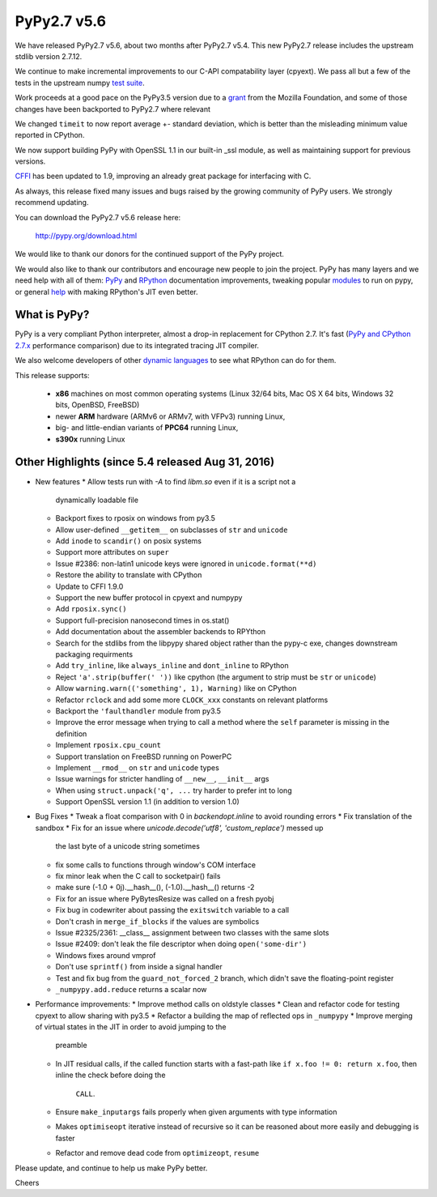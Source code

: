 ============
PyPy2.7 v5.6
============

We have released PyPy2.7 v5.6, about two months after PyPy2.7 v5.4.
This new PyPy2.7 release includes the upstream stdlib version 2.7.12.

We continue to make incremental improvements to our C-API
compatability layer (cpyext). We pass all but a few of the tests in the
upstream numpy `test suite`_. 

Work proceeds at a good pace on the PyPy3.5
version due to a grant_ from the Mozilla Foundation, and some of those
changes have been backported to PyPy2.7 where relevant

We changed ``timeit`` to now report average +- standard deviation, which is
better than the misleading minimum value reported in CPython.

We now support building PyPy with OpenSSL 1.1 in our built-in _ssl module, as
well as maintaining support for previous versions.

CFFI_ has been updated to 1.9, improving an already great package for
interfacing with C.

As always, this release fixed many issues and bugs raised by the
growing community of PyPy users. We strongly recommend updating.

You can download the PyPy2.7 v5.6 release here:

    http://pypy.org/download.html

We would like to thank our donors for the continued support of the PyPy
project.

We would also like to thank our contributors and
encourage new people to join the project. PyPy has many
layers and we need help with all of them: `PyPy`_ and `RPython`_ documentation
improvements, tweaking popular `modules`_ to run on pypy, or general `help`_
with making RPython's JIT even better.

.. _`test suite`: https://bitbucket.org/pypy/pypy/wiki/Adventures%20in%20cpyext%20compatibility
.. _CFFI: https://cffi.readthedocs.io/latest/whatsnew.html
.. _grant: https://morepypy.blogspot.com/2016/08/pypy-gets-funding-from-mozilla-for.html
.. _`PyPy`: http://doc.pypy.org
.. _`RPython`: https://rpython.readthedocs.org
.. _`modules`: http://doc.pypy.org/en/latest/project-ideas.html#make-more-python-modules-pypy-friendly
.. _`help`: http://doc.pypy.org/en/latest/project-ideas.html

What is PyPy?
=============

PyPy is a very compliant Python interpreter, almost a drop-in replacement for
CPython 2.7. It's fast (`PyPy and CPython 2.7.x`_ performance comparison)
due to its integrated tracing JIT compiler.

We also welcome developers of other `dynamic languages`_ to see what RPython
can do for them.

This release supports: 

  * **x86** machines on most common operating systems
    (Linux 32/64 bits, Mac OS X 64 bits, Windows 32 bits, OpenBSD, FreeBSD)
  
  * newer **ARM** hardware (ARMv6 or ARMv7, with VFPv3) running Linux,
  
  * big- and little-endian variants of **PPC64** running Linux,

  * **s390x** running Linux

.. _`PyPy and CPython 2.7.x`: http://speed.pypy.org
.. _`dynamic languages`: http://pypyjs.org

Other Highlights (since 5.4 released Aug 31, 2016)
=========================================================

* New features
  * Allow tests run with `-A` to find `libm.so` even if it is a script not a
    dynamically loadable file
  * Backport fixes to rposix on windows from py3.5
  * Allow user-defined ``__getitem__`` on subclasses of ``str`` and ``unicode``
  * Add ``inode`` to ``scandir()`` on posix systems
  * Support more attributes on ``super``
  * Issue #2386: non-latin1 unicode keys were ignored in ``unicode.format(**d)``
  * Restore the ability to translate with CPython
  * Update to CFFI 1.9.0
  * Support the new buffer protocol in cpyext and numpypy
  * Add ``rposix.sync()``
  * Support full-precision nanosecond times in os.stat()
  * Add documentation about the assembler backends to RPYthon
  * Search for the stdlibs from the libpypy shared object rather than the pypy-c exe,
    changes downstream packaging requirments
  * Add ``try_inline``, like ``always_inline`` and ``dont_inline`` to RPython
  * Reject ``'a'.strip(buffer(' '))`` like cpython (the argument to strip must
    be ``str`` or ``unicode``)
  * Allow ``warning.warn(('something', 1), Warning)`` like on CPython
  * Refactor ``rclock`` and add some more ``CLOCK_xxx`` constants on
    relevant platforms
  * Backport the ``'faulthandler`` module from py3.5
  * Improve the error message when trying to call a method where the ``self``
    parameter is missing in the definition
  * Implement ``rposix.cpu_count``
  * Support translation on FreeBSD running on PowerPC
  * Implement ``__rmod__`` on ``str`` and ``unicode`` types
  * Issue warnings for stricter handling of ``__new__``, ``__init__`` args
  * When using ``struct.unpack('q', ...`` try harder to prefer int to long
  * Support OpenSSL version 1.1 (in addition to version 1.0)

* Bug Fixes
  * Tweak a float comparison with 0 in `backendopt.inline` to avoid rounding errors
  * Fix translation of the sandbox
  * Fix for an issue where `unicode.decode('utf8', 'custom_replace')` messed up
    the last byte of a unicode string sometimes
  * fix some calls to functions through window's COM interface
  * fix minor leak when the C call to socketpair() fails
  * make sure (-1.0 + 0j).__hash__(), (-1.0).__hash__() returns -2
  * Fix for an issue where PyBytesResize was called on a fresh pyobj
  * Fix bug in codewriter about passing the ``exitswitch`` variable to a call
  * Don't crash in ``merge_if_blocks`` if the values are symbolics
  * Issue #2325/2361: __class__ assignment between two classes with the same
    slots
  * Issue #2409: don't leak the file descriptor when doing ``open('some-dir')``
  * Windows fixes around vmprof
  * Don't use ``sprintf()`` from inside a signal handler
  * Test and fix bug from the ``guard_not_forced_2`` branch, which didn't
    save the floating-point register
  * ``_numpypy.add.reduce`` returns a scalar now

* Performance improvements:
  * Improve method calls on oldstyle classes
  * Clean and refactor code for testing cpyext to allow sharing with py3.5
  * Refactor a building the map of reflected ops in ``_numpypy``
  * Improve merging of virtual states in the JIT in order to avoid jumping to the
    preamble
  * In JIT residual calls, if the called function starts with a fast-path like
    ``if x.foo != 0: return x.foo``, then inline the check before doing the
     ``CALL``.
  * Ensure ``make_inputargs`` fails properly when given arguments with type 
    information
  * Makes ``optimiseopt`` iterative instead of recursive so it can be reasoned
    about more easily and debugging is faster
  * Refactor and remove dead code from ``optimizeopt``, ``resume``
  

.. _resolved: http://doc.pypy.org/en/latest/whatsnew-5.6.0.html

Please update, and continue to help us make PyPy better.

Cheers
